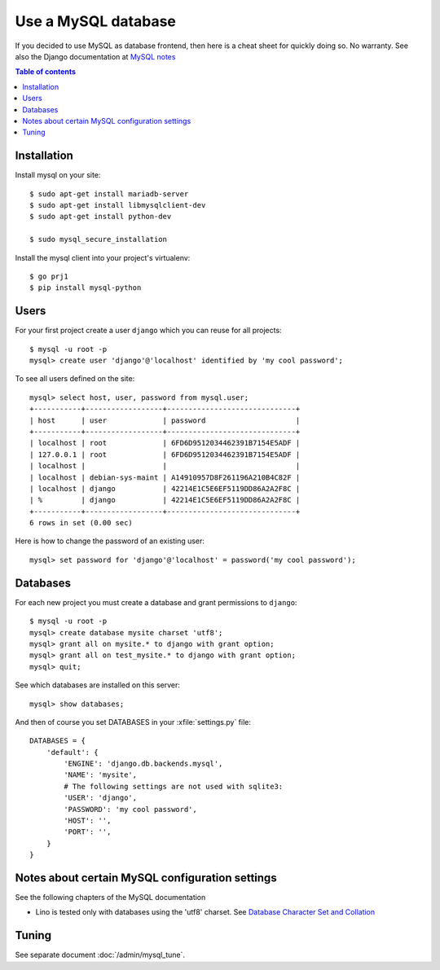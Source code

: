 ====================
Use a MySQL database
====================

If you decided to use MySQL as database frontend, then here is a cheat
sheet for quickly doing so.  No warranty.  See also the Django
documentation at `MySQL notes
<https://docs.djangoproject.com/en/1.9/ref/databases/#mysql-notes>`__

.. contents:: Table of contents
    :local:
    :depth: 1
            



Installation
============

Install mysql on your site::
   
    $ sudo apt-get install mariadb-server
    $ sudo apt-get install libmysqlclient-dev
    $ sudo apt-get install python-dev

    $ sudo mysql_secure_installation

Install the mysql client into your project's virtualenv::    

    $ go prj1
    $ pip install mysql-python

Users
=====
    
For your first project create a user ``django`` which you can reuse
for all projects::
    
    $ mysql -u root -p 
    mysql> create user 'django'@'localhost' identified by 'my cool password';

To see all users defined on the site::

    mysql> select host, user, password from mysql.user;
    +-----------+------------------+------------------------------+
    | host      | user             | password                     |
    +-----------+------------------+------------------------------+
    | localhost | root             | 6FD6D9512034462391B7154E5ADF |
    | 127.0.0.1 | root             | 6FD6D9512034462391B7154E5ADF |
    | localhost |                  |                              |
    | localhost | debian-sys-maint | A14910957D8F261196A210B4C82F |
    | localhost | django           | 42214E1C5E6EF5119DD86A2A2F8C |
    | %         | django           | 42214E1C5E6EF5119DD86A2A2F8C |
    +-----------+------------------+------------------------------+
    6 rows in set (0.00 sec)


Here is how to change the password of an existing user::

    mysql> set password for 'django'@'localhost' = password('my cool password');


Databases
=========

For each new project you must create a database and grant permissions
to ``django``::
    
    $ mysql -u root -p 
    mysql> create database mysite charset 'utf8';
    mysql> grant all on mysite.* to django with grant option;
    mysql> grant all on test_mysite.* to django with grant option;
    mysql> quit;


See which databases are installed on this server::

    mysql> show databases;


And then of course you set DATABASES in your :xfile:`settings.py` 
file::

    DATABASES = {
        'default': {
            'ENGINE': 'django.db.backends.mysql', 
            'NAME': 'mysite',                     
            # The following settings are not used with sqlite3:
            'USER': 'django',
            'PASSWORD': 'my cool password',
            'HOST': '',                      
            'PORT': '',                      
        }
    }



Notes about certain MySQL configuration settings
================================================

See the following chapters of the MySQL documentation

-  Lino is tested only with databases using the 'utf8' charset.
   See `Database Character Set and Collation
   <http://dev.mysql.com/doc/refman/5.0/en/charset-database.html>`_


Tuning
======

See separate document :doc:`/admin/mysql_tune`.
